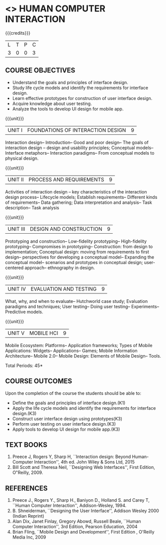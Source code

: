 ﻿* <<<PE402>>> HUMAN COMPUTER INTERACTION
:properties:
:author: Dr. A. Chamundeswari and Dr. K. Madheswari 
:end:

#+startup: showall

{{{credits}}}
| L | T | P | C |
| 3 | 0 | 0 | 3 |

** COURSE OBJECTIVES
- Understand the goals and principles of interface design.
- Study life cycle models and identify the requirements for interface design.
- Learn effective prototypes for construction of user interface design.
- Acquire knowledge about user testing.
- Analyze the tools to develop UI design for mobile app.

{{{unit}}}
| UNIT I | FOUNDATIONS OF INTERACTION DESIGN | 9 |
Interaction design-- Introduction-- Good and poor design-- The goals
of interaction design -- design and usability principles; Conceptual
models-- Interface metaphors-- Interaction paradigms-- From conceptual
models to physical design.

{{{unit}}}
| UNIT II | PROCESS AND REQUIREMENTS | 9 |
Activities of interaction design -- key characteristics of the
interaction design process-- Lifecycle models; Establish
requirements-- Different kinds of requirements-- Data gathering; Data
interpretation and analysis-- Task description-- Task analysis

{{{unit}}}
| UNIT III | DESIGN AND CONSTRUCTION | 9 |
Prototyping and construction-- Low-fidelity prototyping--
High-fidelity prototyping-- Compromises in prototyping-- Construction:
from design to implementation; Conceptual design: moving from
requirements to first design-- perspectives for developing a
conceptual model-- Expanding the conceptual model-- scenarios and
prototypes in conceptual design; user-centered approach-- ethnography
in design.

{{{unit}}}
| UNIT IV | EVALUATION AND TESTING | 9 |
What, why, and when to evaluate-- Hutchworld case study; Evaluation
paradigms and techniques; User testing-- Doing user testing--
Experiments-- Predictive models.

{{{unit}}}
| UNIT V | MOBILE HCI | 9 |
Mobile Ecosystem: Platforms-- Application frameworks; Types of Mobile
Applications: Widgets-- Applications-- Games; Mobile Information
Architecture-- Mobile 2.0-- Mobile Design: Elements of Mobile Design--
Tools.

\hfill *Total Periods: 45*

** COURSE OUTCOMES
Upon the completion of the course the students should be able to: 
- Define the goals and principles of interface design.(K1)
- Apply the life cycle models and identify the requirements for interface design.(K3)
- Construct user interface design using prototypes(K3)
- Perform user testing on user interface design.(K3)
- Apply tools to develop UI design for mobile app.(K3)

** TEXT BOOKS
1. Preece J, Rogers Y, Sharp H, ``Interaction design: Beyond
   Human-Computer Interaction'', 4th ed. John Wiley & Sons Ltd, 2015
2. Bill Scott and Theresa Neil, ``Designing Web Interfaces'', First
   Edition, O‟Reilly, 2009.

** REFERENCES
1. Preece J., Rogers Y., Sharp H., Baniyon D., Holland S. and Carey T,
   ``Human Computer Interaction'', Addison-Wesley, 1994.
2. B. Shneiderman, ``Designing the User Interface'', Addison Wesley 2000 (Indian Reprint)
3. Alan Dix, Janet Finlay, Gregory Abowd, Russell Beale, ``Human
   Computer Interaction'', 3rd Edition, Pearson Education, 2004
4. Brian Fling, ``Mobile Design and Development'', First Edition ,
   O'Reilly Media Inc, 2009

# 3. Yvonne Rogers, Helen Sharp, Jenny Preece, ``Interaction Design:
#   Beyond Human Computer Interaction'', 3rd Edition, Wiley, 2011
